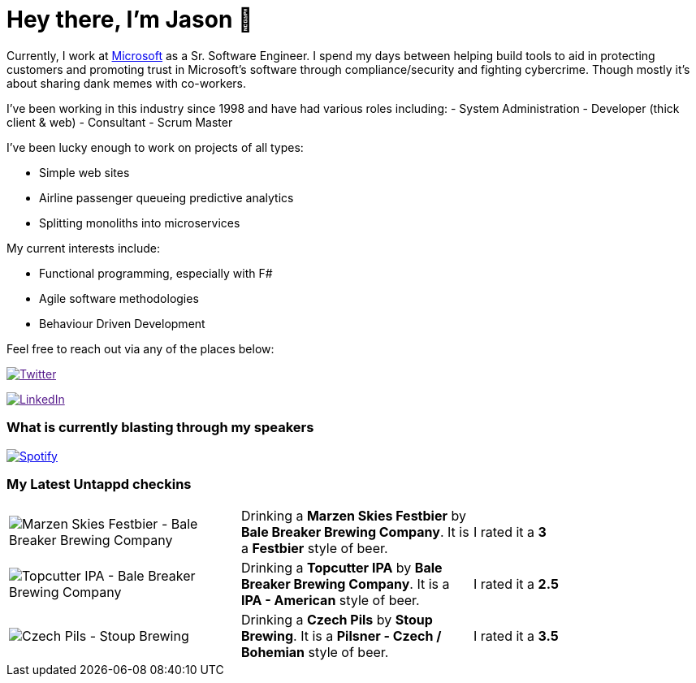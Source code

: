 ﻿# Hey there, I'm Jason 👋

Currently, I work at https://microsoft.com[Microsoft] as a Sr. Software Engineer. I spend my days between helping build tools to aid in protecting customers and promoting trust in Microsoft's software through compliance/security and fighting cybercrime. Though mostly it's about sharing dank memes with co-workers. 

I've been working in this industry since 1998 and have had various roles including: 
- System Administration
- Developer (thick client & web)
- Consultant
- Scrum Master

I've been lucky enough to work on projects of all types:

- Simple web sites
- Airline passenger queueing predictive analytics
- Splitting monoliths into microservices

My current interests include:

- Functional programming, especially with F#
- Agile software methodologies
- Behaviour Driven Development

Feel free to reach out via any of the places below:

image:https://img.shields.io/twitter/follow/jtucker?style=flat-square&color=blue["Twitter",link="https://twitter.com/jtucker]

image:https://img.shields.io/badge/LinkedIn-Let's%20Connect-blue["LinkedIn",link="https://linkedin.com/in/jatucke]

### What is currently blasting through my speakers

image:https://spotify-github-profile.vercel.app/api/view?uid=soulposition&cover_image=true&theme=novatorem&bar_color=c43c3c&bar_color_cover=true["Spotify",link="https://github.com/kittinan/spotify-github-profile"]

### My Latest Untappd checkins

|====
// untappd beer
| image:https://via.placeholder.com/200?text=Missing+Beer+Image[Marzen Skies Festbier - Bale Breaker Brewing Company] | Drinking a *Marzen Skies Festbier* by *Bale Breaker Brewing Company*. It is a *Festbier* style of beer. | I rated it a *3*
| image:https://assets.untappd.com/photos/2023_10_23/2942b7119b255a1f955ed749ff5f2500_200x200.jpg[Topcutter IPA - Bale Breaker Brewing Company] | Drinking a *Topcutter IPA* by *Bale Breaker Brewing Company*. It is a *IPA - American* style of beer. | I rated it a *2.5*
| image:https://via.placeholder.com/200?text=Missing+Beer+Image[Czech Pils - Stoup Brewing] | Drinking a *Czech Pils* by *Stoup Brewing*. It is a *Pilsner - Czech / Bohemian* style of beer. | I rated it a *3.5*
// untappd end
